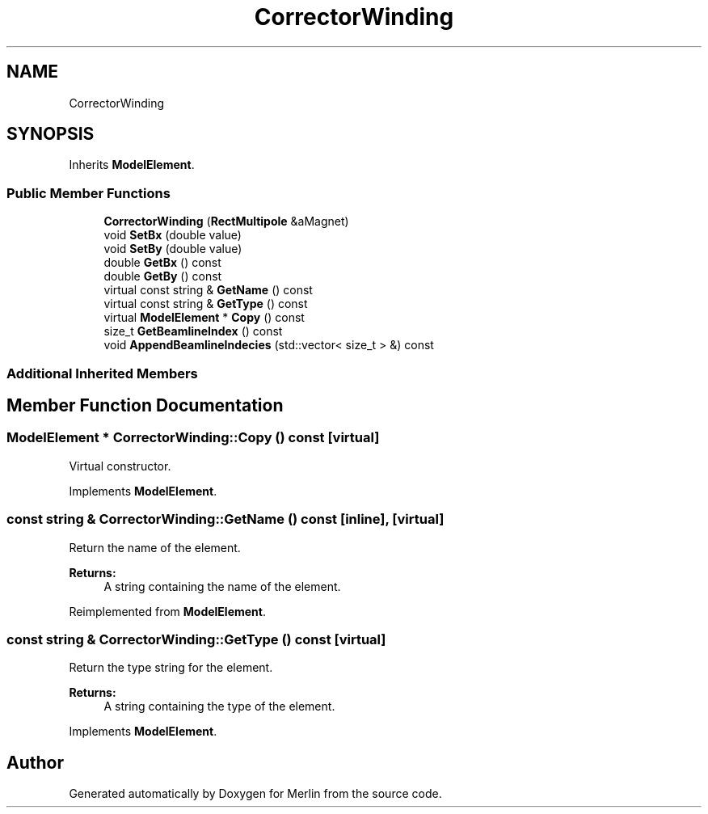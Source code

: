 .TH "CorrectorWinding" 3 "Fri Aug 4 2017" "Version 5.02" "Merlin" \" -*- nroff -*-
.ad l
.nh
.SH NAME
CorrectorWinding
.SH SYNOPSIS
.br
.PP
.PP
Inherits \fBModelElement\fP\&.
.SS "Public Member Functions"

.in +1c
.ti -1c
.RI "\fBCorrectorWinding\fP (\fBRectMultipole\fP &aMagnet)"
.br
.ti -1c
.RI "void \fBSetBx\fP (double value)"
.br
.ti -1c
.RI "void \fBSetBy\fP (double value)"
.br
.ti -1c
.RI "double \fBGetBx\fP () const"
.br
.ti -1c
.RI "double \fBGetBy\fP () const"
.br
.ti -1c
.RI "virtual const string & \fBGetName\fP () const"
.br
.ti -1c
.RI "virtual const string & \fBGetType\fP () const"
.br
.ti -1c
.RI "virtual \fBModelElement\fP * \fBCopy\fP () const"
.br
.ti -1c
.RI "size_t \fBGetBeamlineIndex\fP () const"
.br
.ti -1c
.RI "void \fBAppendBeamlineIndecies\fP (std::vector< size_t > &) const"
.br
.in -1c
.SS "Additional Inherited Members"
.SH "Member Function Documentation"
.PP 
.SS "\fBModelElement\fP * CorrectorWinding::Copy () const\fC [virtual]\fP"
Virtual constructor\&. 
.PP
Implements \fBModelElement\fP\&.
.SS "const string & CorrectorWinding::GetName () const\fC [inline]\fP, \fC [virtual]\fP"
Return the name of the element\&. 
.PP
\fBReturns:\fP
.RS 4
A string containing the name of the element\&. 
.RE
.PP

.PP
Reimplemented from \fBModelElement\fP\&.
.SS "const string & CorrectorWinding::GetType () const\fC [virtual]\fP"
Return the type string for the element\&. 
.PP
\fBReturns:\fP
.RS 4
A string containing the type of the element\&. 
.RE
.PP

.PP
Implements \fBModelElement\fP\&.

.SH "Author"
.PP 
Generated automatically by Doxygen for Merlin from the source code\&.
